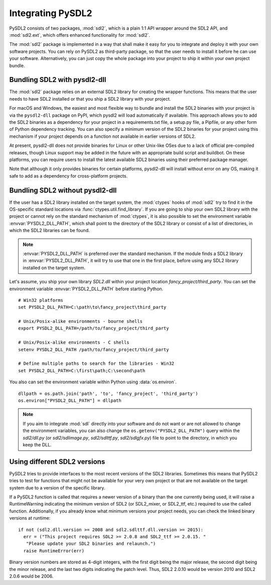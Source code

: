 Integrating PySDL2
==================
PySDL2 consists of two packages, :mod:`sdl2`, which is a plain 1:1 API
wrapper around the SDL2 API, and :mod:`sdl2.ext`, which offers enhanced
functionality for :mod:`sdl2`.

The :mod:`sdl2` package is implemented in a way that shall make it easy for
you to integrate and deploy it with your own software projects. You can rely
on PySDL2 as third-party package, so that the user needs to install it
before he can use your software. Alternatively, you can just copy the
whole package into your project to ship it within your own project
bundle.

.. _importing-pysdl2:

Bundling SDL2 with pysdl2-dll
-----------------------------
The :mod:`sdl2` package relies on an external SDL2 library for creating the
wrapper functions. This means that the user needs to have SDL2 installed or
that you ship a SDL2 library with your project.

For macOS and Windows, the easiest and most flexible way to bundle and install
the SDL2 binaries with your project is via the ``pysdl2-dll`` package on PyPI,
which pysdl2 will load automatically if available. This approach allows you to
add the SDL2 binaries as a dependency for your project in a requirements.txt
file, a setup.py file, a Pipfile, or any other form of Python dependency
tracking. You can also specify a minimum version of the SDL2 binaries for your
project using this mechanism if your project depends on a function not
available in earlier versions of SDL2.

At present, pysdl2-dll does not provide binaries for Linux or other Unix-like
OSes due to a lack of official pre-compiled releases, though Linux support
may be added in the future with an appropriate build script and buildbot. On
these platforms, you can require users to install the latest available SDL2
binaries using their preferred package manager.

Note that although it only provides binaries for certain platforms, pysdl2-dll
will install without error on any OS, making it safe to add as a dependency for
cross-platform projects. 

Bundling SDL2 without pysdl2-dll
--------------------------------
If the user has a SDL2 library installed on the target system, the
:mod:`ctypes` hooks of :mod:`sdl2` try to find it in the OS-specific standard
locations via :func:`ctypes.util.find_library`. If you are going to ship your
own SDL2 library with the project or cannot rely on the standard mechanism of
:mod:`ctypes`, it is also possible to set the environment variable
:envvar:`PYSDL2_DLL_PATH`, which shall point to the directory of the SDL2
library or consist of a list of directories, in which the SDL2 libraries can
be found.

.. note::

   :envvar:`PYSDL2_DLL_PATH` is preferred over the standard
   mechanism. If the module finds a SDL2 library in :envvar:`PYSDL2_DLL_PATH`,
   it will try to use that one in the first place, before using any SDL2
   library installed on the target system.

Let's assume, you ship your own library *SDL2.dll* within your project
location *fancy_project/third_party*. You can set the environment
variable :envvar:`PYSDL2_DLL_PATH` before starting Python. ::

  # Win32 platforms
  set PYSDL2_DLL_PATH=C:\path\to\fancy_project\third_party

  # Unix/Posix-alike environments - bourne shells
  export PYSDL2_DLL_PATH=/path/to/fancy_project/third_party

  # Unix/Posix-alike environments - C shells
  setenv PYSDL2_DLL_PATH /path/to/fancy_project/third_party

  # Define multiple paths to search for the libraries - Win32
  set PYSDL2_DLL_PATH=C:\first\path;C:\second\path

You also can set the environment variable within Python using
:data:`os.environ`. ::

  dllpath = os.path.join('path', 'to', 'fancy_project', 'third_party')
  os.environ["PYSDL2_DLL_PATH"] = dllpath

.. note::

   If you aim to integrate :mod:`sdl` directly into your software and do
   not want or are not allowed to change the environment variables, you
   can also change the ``os.getenv("PYSDL2_DLL_PATH")`` query within the
   *sdl2/dll.py* (or *sdl2/sdlimage.py*, *sdl2/sdlttf.py*, *sdl2/sdlgfx.py*)
   file to point to the directory, in which you keep the DLL.

Using different SDL2 versions
-----------------------------
PySDL2 tries to provide interfaces to the most recent versions of the
SDL2 libraries. Sometimes this means that PySDL2 tries to test for
functions that might not be available for your very own project or that
are not available on the target system due to a version of the specific
library.

If a PySDL2 function is called that requires a newer version
of a binary than the one currently being used, it will raise a
RuntimeWarning indicating the minimum version of SDL2 (or SDL2_mixer,
or SDL2_ttf, etc.) required to use the called function. Additionally,
if you already know what minimum versions your project needs, you can
check the linked binary versions at runtime: ::

  if not (sdl2.dll.version >= 2008 and sdl2.sdlttf.dll.version >= 2015):
    err = ("This project requires SDL2 >= 2.0.8 and SDL2_ttf >= 2.0.15. "
     "Please update your SDL2 binaries and relaunch.")
    raise RuntimeError(err)

Binary version numbers are stored as 4-digit integers, with the first digit
being the major release, the second digit being the minor release, and the
last two digits indicating the patch level. Thus, SDL2 2.0.10 would be
version 2010 and SDL2 2.0.6 would be 2006.
